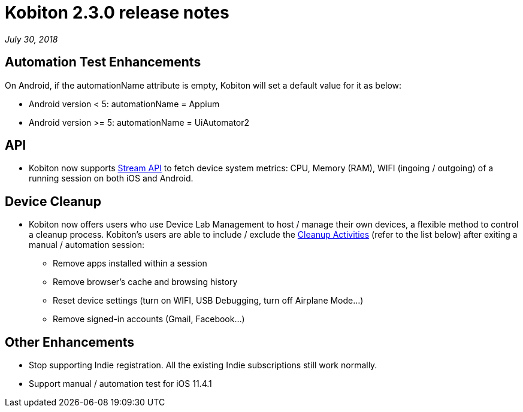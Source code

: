 = Kobiton 2.3.0 release notes
:navtitle: Kobiton 2.3.0 release notes

_July 30, 2018_

== Automation Test Enhancements

On Android, if the automationName attribute is empty, Kobiton will set a default value for it as below:

* Android version < 5: automationName = Appium

* Android version >= 5: automationName = UiAutomator2

== API

* Kobiton now supports https://api.kobiton.com/docs/#get-metric-url-stream[Stream API] to fetch device system metrics: CPU, Memory (RAM), WIFI (ingoing / outgoing) of a running session on both iOS and Android.

== Device Cleanup

* Kobiton now offers users who use Device Lab Management to host / manage their own devices, a flexible method to control a cleanup process. Kobiton’s users are able to include / exclude the https://support.kobiton.com/device-lab-management/device-cleanup-policy/device-cleanup[Cleanup Activities] (refer to the list below) after exiting a manual / automation session:
** Remove apps installed within a session
** Remove browser’s cache and browsing history
** Reset device settings (turn on WIFI, USB Debugging, turn off Airplane Mode…)
** Remove signed-in accounts (Gmail, Facebook...)

== Other Enhancements

* Stop supporting Indie registration. All the existing Indie subscriptions still work normally.

* Support manual / automation test for iOS 11.4.1
